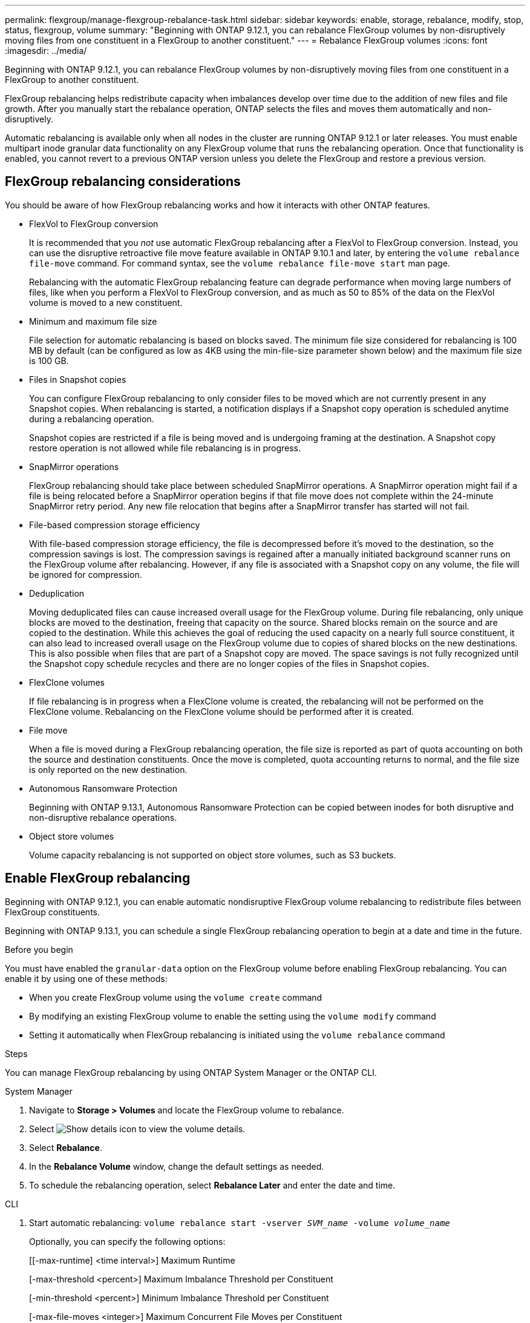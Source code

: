 ---
permalink: flexgroup/manage-flexgroup-rebalance-task.html
sidebar: sidebar
keywords: enable, storage, rebalance, modify, stop, status, flexgroup, volume
summary: "Beginning with ONTAP 9.12.1, you can rebalance FlexGroup volumes by non-disruptively moving files from one constituent in a FlexGroup to another constituent."
---
= Rebalance FlexGroup volumes
:icons: font
:imagesdir: ../media/

[.lead]
Beginning with ONTAP 9.12.1, you can rebalance FlexGroup volumes by non-disruptively moving files from one constituent in a FlexGroup to another constituent. 

FlexGroup rebalancing helps redistribute capacity when imbalances develop over time due to the addition of new files and file growth. After you manually start the rebalance operation, ONTAP selects the files and moves them automatically and non-disruptively.  
 

Automatic rebalancing is available only when all nodes in the cluster are running ONTAP 9.12.1 or later releases. You must enable multipart inode granular data functionality on any FlexGroup volume that runs the rebalancing operation.  Once that functionality is enabled, you cannot revert to a previous ONTAP version unless you delete the FlexGroup and restore a previous version.

== FlexGroup rebalancing considerations

You should be aware of how FlexGroup rebalancing works and how it interacts with other ONTAP features.

* FlexVol to FlexGroup conversion
+
It is recommended that you _not_ use automatic FlexGroup rebalancing after a FlexVol to FlexGroup conversion. Instead, you can use the disruptive retroactive file move feature available in ONTAP 9.10.1 and later, by entering the `volume rebalance file-move` command. For command syntax, see the `volume rebalance file-move start` man page.
+
Rebalancing with the automatic FlexGroup rebalancing feature can degrade performance when moving large numbers of files, like when you perform a FlexVol to FlexGroup conversion, and as much as 50 to 85% of the data on the FlexVol volume is moved to a new constituent. 

* Minimum and maximum file size
+
File selection for automatic rebalancing is based on blocks saved.  The minimum file size considered for rebalancing is 100 MB by default (can be configured as low as 4KB using the min-file-size parameter shown below) and the maximum file size is 100 GB.

* Files in Snapshot copies
+

You can configure FlexGroup rebalancing to only consider files to be moved which are not currently present in any Snapshot copies.  When rebalancing is started, a notification displays if a Snapshot copy operation is scheduled anytime during a rebalancing operation.
+
Snapshot copies are restricted if a file is being moved and is undergoing framing at the destination.  A Snapshot copy restore operation is not allowed while file rebalancing is in progress.

* SnapMirror operations
+
FlexGroup rebalancing should take place between scheduled SnapMirror operations. A SnapMirror operation might fail if a file is being relocated before a SnapMirror operation begins if that file move does not complete within the 24-minute SnapMirror retry period.  Any new file relocation that begins after a SnapMirror transfer has started will not fail.

* File-based compression storage efficiency
+
With file-based compression storage efficiency, the file is decompressed before it’s moved to the destination, so the compression savings is lost. The compression savings is regained after a manually initiated background scanner runs on the FlexGroup volume after rebalancing.  However, if any file is associated with a Snapshot copy on any volume, the file will be ignored for compression.

* Deduplication
+
Moving deduplicated files can cause increased overall usage for the FlexGroup volume. During file rebalancing, only unique blocks are moved to the destination, freeing that capacity on the source.  Shared blocks remain on the source and are copied to the destination.  While this achieves the goal of reducing the used capacity on a nearly full source constituent, it can also lead to increased overall usage on the FlexGroup volume due to copies of shared blocks on the new destinations.  This is also possible when files that are part of a Snapshot copy are moved. The space savings is not fully recognized until the Snapshot copy schedule recycles and there are no longer copies of the files in Snapshot copies.

* FlexClone volumes
+
If file rebalancing is in progress when a FlexClone volume is created, the rebalancing will not be performed on the FlexClone volume. Rebalancing on the FlexClone volume should be performed after it is created.

* File move
+
When a file is moved during a FlexGroup rebalancing operation, the file size is reported as part of quota accounting on both the source and destination constituents.  Once the move is completed, quota accounting returns to normal, and the file size is only reported on the new destination.

* Autonomous Ransomware Protection
+
Beginning with ONTAP 9.13.1, Autonomous Ransomware Protection can be copied between inodes for both disruptive and non-disruptive rebalance operations.

* Object store volumes
+
Volume capacity rebalancing is not supported on object store volumes, such as S3 buckets.


== Enable FlexGroup rebalancing
Beginning with ONTAP 9.12.1, you can enable automatic nondisruptive FlexGroup volume rebalancing to redistribute files between FlexGroup constituents. 

Beginning with ONTAP 9.13.1, you can schedule a single FlexGroup rebalancing operation to begin at a date and time in the future.

.Before you begin
You must have enabled the `granular-data` option on the FlexGroup volume before enabling FlexGroup rebalancing. You can enable it by using one of these methods:

* When you create FlexGroup volume using the `volume create` command
* By modifying an existing FlexGroup volume to enable the setting using the `volume modify` command
* Setting it automatically when FlexGroup rebalancing is initiated using the `volume rebalance` command

.Steps

You can manage FlexGroup rebalancing by using ONTAP System Manager or the ONTAP CLI.

[role="tabbed-block"]
====

.System Manager
--

. Navigate to *Storage > Volumes* and locate the FlexGroup volume to rebalance.
. Select image:icon_dropdown_arrow.gif[Show details icon] to view the volume details.
. Select *Rebalance*.
. In the *Rebalance Volume* window, change the default settings as needed.
. To schedule the rebalancing operation, select *Rebalance Later* and enter the date and time.
--

.CLI
--
. Start automatic rebalancing: `volume rebalance start -vserver _SVM_name_ -volume _volume_name_`
+
Optionally, you can specify the following options:
+
[[-max-runtime] <time interval>]    Maximum Runtime
+
[-max-threshold <percent>]    Maximum Imbalance Threshold per Constituent
+
[-min-threshold <percent>]     Minimum Imbalance Threshold per Constituent
+
[-max-file-moves <integer>]    Maximum Concurrent File Moves per Constituent
+
[-min-file-size {<integer>[KB|MB|GB|TB|PB]}]    Minimum file size
+
[-start-time <mm/dd/yyyy-00:00:00>]    Schedule rebalance start date and time
+
[-exclude-snapshots {true|false}]    Exclude files stuck in Snapshot copies
+
Example: 
+
----
volume rebalance start -vserver vs0 -volume fg1
----

--
====

== Modify FlexGroup rebalance configurations 

You can change a FlexGroup rebalancing configuration to update the imbalance threshold, number of concurrent files moves minimum file size, maximum runtime, and to include or exclude Snapshot copies. Options to modify your FlexGroup rebalancing schedule are available beginning with ONTAP 9.13.1.

[role="tabbed-block"]
====

.System Manager
--
. Navigate to *Storage > Volumes* and locate the FlexGroup volume to rebalance.
. Select image:icon_dropdown_arrow.gif[Show details icon] to view the volume details.
. Select *Rebalance*.
. In the *Rebalance Volume* window, change the default settings as needed.

--

.CLI
--
. Modify automatic rebalancing: `volume rebalance modify -vserver _SVM_name_ -volume _volume_name_`
+
You can specify one or more of the following options:
+
[[-max-runtime] <time interval>]    Maximum Runtime
+
[-max-threshold <percent>]    Maximum Imbalance Threshold per Constituent
+
[-min-threshold <percent>]     Minimum Imbalance Threshold per Constituent
+
[-max-file-moves <integer>]    Maximum Concurrent File Moves per Constituent
+
[-min-file-size {<integer>[KB|MB|GB|TB|PB]}]    Minimum file size
+
[-start-time <mm/dd/yyyy-00:00:00>]    Schedule rebalance start date and time
+
[-exclude-snapshots {true|false}]    Exclude files stuck in Snapshot copies

--
====

== Stop FlexGroup rebalance
After FlexGroup rebalancing is enabled or scheduled, you can stop it at any time.

[role="tabbed-block"]
====

.System Manager
--
. Navigate to *Storage > Volumes* and locate the FlexGroup volume.
. Select image:icon_dropdown_arrow.gif[Show details icon] to view the volume details.
. Select *Stop Rebalance*.
--

.CLI
--
. Stop FlexGroup rebalancing: `volume rebalance stop -vserver _SVM_name_ -volume _volume_name_`
--
====

== View FlexGroup rebalance status
You can display the status about a FlexGroup rebalance operation, the FlexGroup rebalance configuration, the rebalance operation time, and the rebalance instance details.

[role="tabbed-block"]
====

.System Manager
--
. Navigate to *Storage > Volumes* and locate the FlexGroup volume.
. Select image:icon_dropdown_arrow.gif[Show details icon] to view the FlexGroup details.
. *FlexGroup Balance Status* is displayed near the bottom of the details pane. 
. To view information about the last rebalance operation, select *Last Volume Rebalance Status*.


--

.CLI
--
. View the status of a FlexGroup rebalance operation: `volume rebalance show`
+
Example of rebalance state:
+
----
> volume rebalance show
Vserver: vs0
                                                        Target     Imbalance
Volume       State                  Total      Used     Used       Size     %
------------ ------------------ --------- --------- --------- --------- -----
fg1          idle                     4GB   115.3MB         -       8KB    0%
----
+
Example of rebalance configuration details:
+
----
> volume rebalance show -config
Vserver: vs0
                    Max            Threshold         Max          Min          Exclude
Volume              Runtime        Min     Max       File Moves   File Size    Snapshot
---------------     ------------   -----   -----     ----------   ---------    ---------
fg1                 6h0m0s         5%      20%          25          4KB          true
----
+
Example of rebalance time details:
+
----
> volume rebalance show -time
Vserver: vs0
Volume               Start Time                    Runtime        Max Runtime
----------------     -------------------------     -----------    -----------
fg1                  Wed Jul 20 16:06:11 2022      0h1m16s        6h0m0s
----
+
Example of rebalance instance details:
+
----
    > volume rebalance show -instance
    Vserver Name: vs0
    Volume Name: fg1
    Is Constituent: false
    Rebalance State: idle
    Rebalance Notice Messages: -
    Total Size: 4GB
    AFS Used Size: 115.3MB
    Constituent Target Used Size: -
    Imbalance Size: 8KB
    Imbalance Percentage: 0%
    Moved Data Size: -
    Maximum Constituent Imbalance Percentage: 1%
    Rebalance Start Time: Wed Jul 20 16:06:11 2022
    Rebalance Stop Time: -
    Rebalance Runtime: 0h1m32s
    Rebalance Maximum Runtime: 6h0m0s
    Maximum Imbalance Threshold per Constituent: 20%
    Minimum Imbalance Threshold per Constituent: 5%
    Maximum Concurrent File Moves per Constituent: 25
    Minimum File Size: 4KB
    Exclude Files Stuck in Snapshot Copies: true
----
--
====

// 2023-Sept-25, ONTAPDOC-1370
// 2023-Sept-21, issue# 1105
// 2023-Sept-5, issue# 1082
// 2023-Mar-29, ONTAPDOC-873
// 2023-Jan-30, issue# 763
// 2022-Oct-7, IE-532